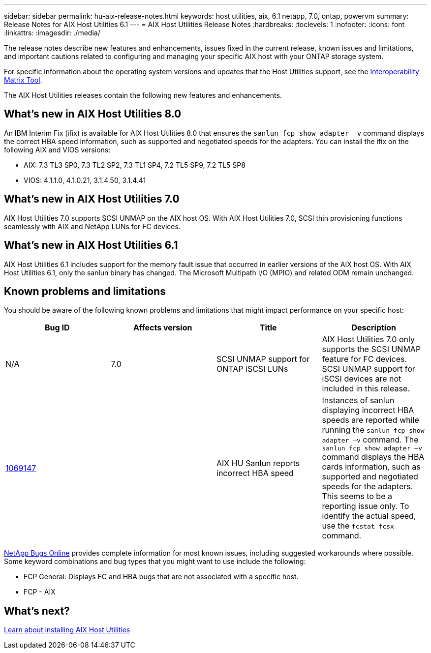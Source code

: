 ---
sidebar: sidebar
permalink: hu-aix-release-notes.html
keywords: host utilities, aix, 6.1 netapp, 7.0, ontap, powervm
summary: Release Notes for AIX Host Utilities 6.1
---
= AIX Host Utilities Release Notes
:hardbreaks:
:toclevels: 1
:nofooter:
:icons: font
:linkattrs:
:imagesdir: ./media/

[.lead]
The release notes describe new features and enhancements, issues fixed in the current release, known issues and limitations, and important cautions related to configuring and managing your specific AIX host with your ONTAP storage system.

For specific information about the operating system versions and updates that the Host Utilities support, see the link:https://imt.netapp.com/matrix/#welcome[Interoperability Matrix Tool^].

The AIX Host Utilities releases contain the following new features and enhancements.

== What's new in AIX Host Utilities 8.0
An IBM Interim Fix (ifix) is available for AIX Host Utilities 8.0 that ensures the `sanlun fcp show adapter –v` command displays the correct HBA speed information, such as supported and negotiated speeds for the adapters. You can install the ifix on the following AIX and VIOS versions:

* AIX: 7.3 TL3 SP0, 7.3 TL2 SP2, 7.3 TL1 SP4, 7.2 TL5 SP9, 7.2 TL5 SP8
* VIOS: 4.1.1.0, 4.1.0.21, 3.1.4.50, 3.1.4.41

== What's new in AIX Host Utilities 7.0
AIX Host Utilities 7.0 supports SCSI UNMAP on the AIX host OS. With AIX Host Utilities 7.0, SCSI thin provisioning functions seamlessly with AIX and NetApp LUNs for FC devices.

== What's new in AIX Host Utilities 6.1
AIX Host Utilities 6.1 includes support for the memory fault issue that occurred in earlier versions of the AIX host OS. With AIX Host Utilities 6.1, only the sanlun binary has changed. The Microsoft Multipath I/O (MPIO) and related ODM remain unchanged.

== Known problems and limitations
You should be aware of the following known problems and limitations that might impact performance on your specific host:

[cols=4,options="header"]
|===
|Bug ID | Affects version|Title	|Description 
| N/A
| 7.0
|SCSI UNMAP support for ONTAP iSCSI LUNs |AIX Host Utilities 7.0 only supports the SCSI UNMAP feature for FC devices. SCSI UNMAP support for iSCSI devices are not included in this release. 
|link:https://mysupport.netapp.com/site/bugs-online/product/HOSTUTILITIES/BURT/1069147[1069147^]
| 
|AIX HU Sanlun reports incorrect HBA speed	|Instances of sanlun displaying incorrect HBA speeds are reported while running the `sanlun fcp show adapter –v` command.  The `sanlun fcp show adapter –v` command displays the HBA cards information, such as supported and negotiated speeds for the adapters. This seems to be a reporting issue only. To identify the actual speed, use the `fcstat fcsx` command.
|
|===

link:https://mysupport.netapp.com/site/[NetApp Bugs Online^] provides complete information for most known issues, including suggested workarounds where possible. Some keyword combinations and bug types that you might want to use include the following:

*	FCP General: Displays FC and HBA bugs that are not associated with a specific host.
*	FCP - AIX

== What's next?

link:hu-aix-80.html[Learn about installing AIX Host Utilities]

// 2025 MAY 20, ONTAPDOC-2878 and ONTAPDOC-2365 